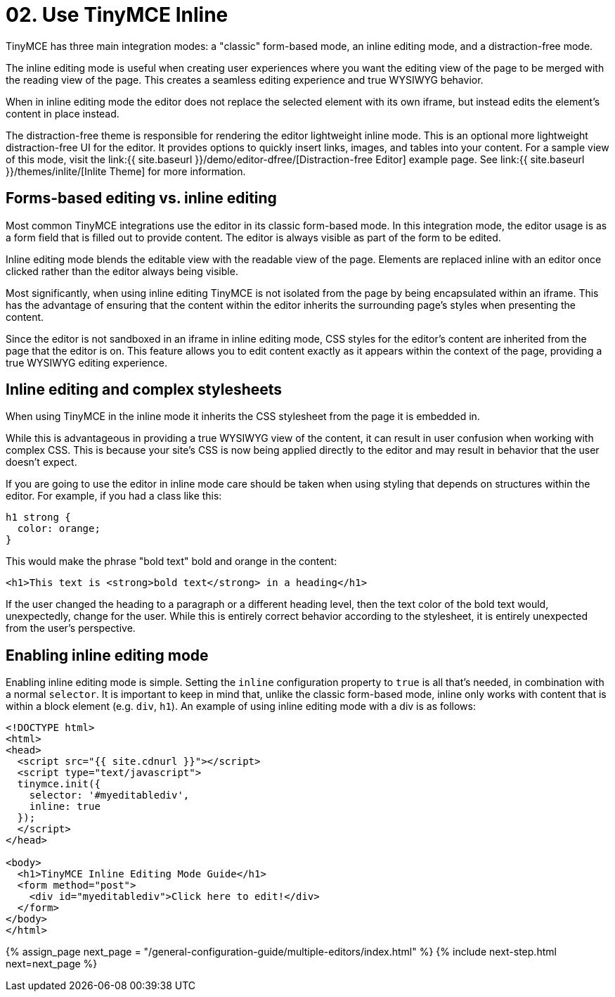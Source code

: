 = 02. Use TinyMCE Inline
:description: Understand the difference between traditional forms-based editing and advanced inline editing.
:description_short: Learn about forms-based editing v. inline editing.
:keywords: form inline edit stylesheet

TinyMCE has three main integration modes: a "classic" form-based mode, an inline editing mode, and a distraction-free mode.

The inline editing mode is useful when creating user experiences where you want the editing view of the page to be merged with the reading view of the page. This creates a seamless editing experience and true WYSIWYG behavior.

When in inline editing mode the editor does not replace the selected element with its own iframe, but instead edits the element's content in place instead.

The distraction-free theme is responsible for rendering the editor lightweight inline mode. This is an optional more lightweight distraction-free UI for the editor. It provides options to quickly insert links, images, and tables into your content. For a sample view of this mode, visit the link:{{ site.baseurl }}/demo/editor-dfree/[Distraction-free Editor] example page. See link:{{ site.baseurl }}/themes/inlite/[Inlite Theme] for more information.

== Forms-based editing vs. inline editing

Most common TinyMCE integrations use the editor in its classic form-based mode. In this integration mode, the editor usage is as a form field that is filled out to provide content. The editor is always visible as part of the form to be edited.

Inline editing mode blends the editable view with the readable view of the page. Elements are replaced inline with an editor once clicked rather than the editor always being visible.

Most significantly, when using inline editing TinyMCE is not isolated from the page by being encapsulated within an iframe. This has the advantage of ensuring that the content within the editor inherits the surrounding page's styles when presenting the content.

Since the editor is not sandboxed in an iframe in inline editing mode, CSS styles for the editor's content are inherited from the page that the editor is on. This feature allows you to edit content exactly as it appears within the context of the page, providing a true WYSIWYG editing experience.

== Inline editing and complex stylesheets

When using TinyMCE in the inline mode it inherits the CSS stylesheet from the page it is embedded in.

While this is advantageous in providing a true WYSIWYG view of the content, it can result in user confusion when working with complex CSS. This is because your site's CSS is now being applied directly to the editor and may result in behavior that the user doesn't expect.

If you are going to use the editor in inline mode care should be taken when using styling that depends on structures within the editor. For example, if you had a class like this:

[source,css]
----
h1 strong {
  color: orange;
}
----

This would make the phrase "bold text" bold and orange in the content:

[source,html]
----
<h1>This text is <strong>bold text</strong> in a heading</h1>
----

If the user changed the heading to a paragraph or a different heading level, then the text color of the bold text would, unexpectedly, change for the user. While this is entirely correct behavior according to the stylesheet, it is entirely unexpected from the user's perspective.

== Enabling inline editing mode

Enabling inline editing mode is simple. Setting the `inline` configuration property to `true` is all that's needed, in combination with a normal `selector`. It is important to keep in mind that, unlike the classic form-based mode, inline only works with content that is within a block element (e.g. `div`, `h1`). An example of using inline editing mode with a div is as follows:

[source,html]
----
<!DOCTYPE html>
<html>
<head>
  <script src="{{ site.cdnurl }}"></script>
  <script type="text/javascript">
  tinymce.init({
    selector: '#myeditablediv',
    inline: true
  });
  </script>
</head>

<body>
  <h1>TinyMCE Inline Editing Mode Guide</h1>
  <form method="post">
    <div id="myeditablediv">Click here to edit!</div>
  </form>
</body>
</html>
----

{% assign_page next_page = "/general-configuration-guide/multiple-editors/index.html" %}
{% include next-step.html next=next_page %}
